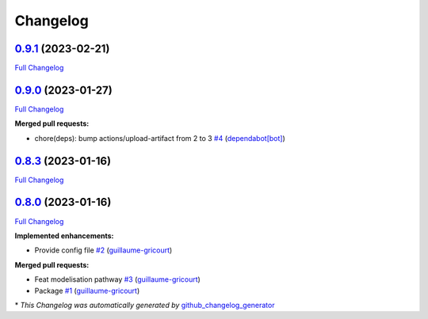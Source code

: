 Changelog
=========

`0.9.1 <https://github.com/brsynth/neo4jsbml/tree/0.9.1>`__ (2023-02-21)
------------------------------------------------------------------------

`Full
Changelog <https://github.com/brsynth/neo4jsbml/compare/0.9.0...0.9.1>`__

.. _section-1:

`0.9.0 <https://github.com/brsynth/neo4jsbml/tree/0.9.0>`__ (2023-01-27)
------------------------------------------------------------------------

`Full
Changelog <https://github.com/brsynth/neo4jsbml/compare/0.8.3...0.9.0>`__

**Merged pull requests:**

-  chore(deps): bump actions/upload-artifact from 2 to 3
   `#4 <https://github.com/brsynth/neo4jsbml/pull/4>`__
   (`dependabot[bot] <https://github.com/apps/dependabot>`__)

.. _section-2:

`0.8.3 <https://github.com/brsynth/neo4jsbml/tree/0.8.3>`__ (2023-01-16)
------------------------------------------------------------------------

`Full
Changelog <https://github.com/brsynth/neo4jsbml/compare/0.8.0...0.8.3>`__

.. _section-3:

`0.8.0 <https://github.com/brsynth/neo4jsbml/tree/0.8.0>`__ (2023-01-16)
------------------------------------------------------------------------

`Full
Changelog <https://github.com/brsynth/neo4jsbml/compare/710ac296807b62182b8280c407d990537bacdce7...0.8.0>`__

**Implemented enhancements:**

-  Provide config file
   `#2 <https://github.com/brsynth/neo4jsbml/pull/2>`__
   (`guillaume-gricourt <https://github.com/guillaume-gricourt>`__)

**Merged pull requests:**

-  Feat modelisation pathway
   `#3 <https://github.com/brsynth/neo4jsbml/pull/3>`__
   (`guillaume-gricourt <https://github.com/guillaume-gricourt>`__)
-  Package `#1 <https://github.com/brsynth/neo4jsbml/pull/1>`__
   (`guillaume-gricourt <https://github.com/guillaume-gricourt>`__)

\* *This Changelog was automatically generated by*
`github_changelog_generator <https://github.com/github-changelog-generator/github-changelog-generator>`__
